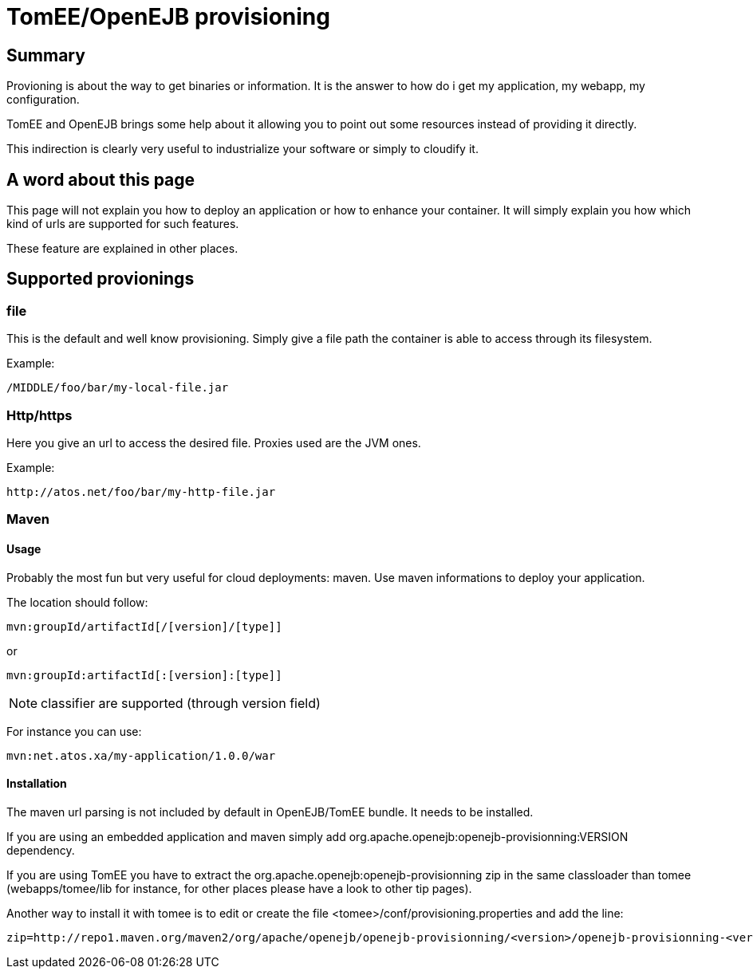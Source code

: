 = TomEE/OpenEJB provisioning
:index-group: EJB
:jbake-date: 2018-12-05
:jbake-type: page
:jbake-status: published

== Summary

Provioning is about the way to get binaries or information.
It is the answer to how do i get my application, my webapp, my configuration.

TomEE and OpenEJB brings some help about it allowing you to point out some resources instead of providing it directly.

This indirection is clearly very useful to industrialize your software or simply to cloudify it.

== A word about this page

This page will not explain you how to deploy an application or how to enhance your container.
It will simply explain you how which kind of urls are supported for such features.

These feature are explained in other places.

== Supported provionings

=== file

This is the default and well know provisioning.
Simply give a file path the container is able to access through its filesystem.

Example:

[source,shell]
----
/MIDDLE/foo/bar/my-local-file.jar
----

=== Http/https

Here you give an url to access the desired file.
Proxies used are the JVM ones.

Example:

[source,shell]
----
http://atos.net/foo/bar/my-http-file.jar
----

=== Maven

==== Usage

Probably the most fun but very useful for cloud deployments: maven.
Use maven informations to deploy your application.

The location should follow:

[source,shell]
----
mvn:groupId/artifactId[/[version]/[type]]
----

or

[source,shell]
----
mvn:groupId:artifactId[:[version]:[type]]
----

NOTE: classifier are supported (through version field)

For instance you can use:

[source,shell]
----
mvn:net.atos.xa/my-application/1.0.0/war
----

==== Installation

The maven url parsing is not included by default in OpenEJB/TomEE bundle.
It needs to be installed.

If you are using an embedded application and maven simply add org.apache.openejb:openejb-provisionning:VERSION dependency.

If you are using TomEE you have to extract the org.apache.openejb:openejb-provisionning zip  in the same classloader than tomee (webapps/tomee/lib for instance, for other places please have a look to other tip pages).

Another way to install it with tomee is to edit or create the file <tomee>/conf/provisioning.properties and add the line:

[source,properties]
----
zip=http://repo1.maven.org/maven2/org/apache/openejb/openejb-provisionning/<version>/openejb-provisionning-<version>.zip
----
